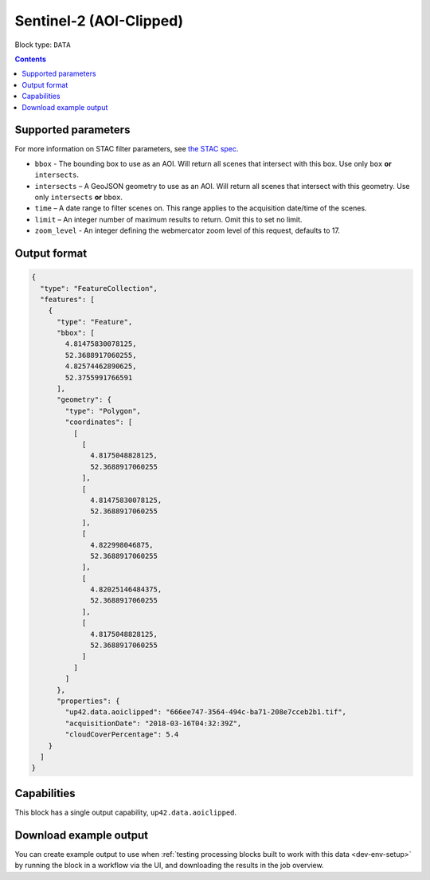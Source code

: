 .. _sentinelhub-sentinel2-aoiclipped-block:

Sentinel-2 (AOI-Clipped)
========================

Block type: ``DATA``

.. contents::


Supported parameters
--------------------

For more information on STAC filter parameters, see
`the STAC spec <https://github.com/radiantearth/stac-spec/blob/master/api-spec/filters.md>`_.

* ``bbox`` - The bounding box to use as an AOI. Will return all scenes that intersect with this box. Use only ``box``
  **or** ``intersects``.
* ``intersects`` – A GeoJSON geometry to use as an AOI. Will return all scenes that intersect with this geometry. Use
  only ``intersects`` **or** ``bbox``.
* ``time`` – A date range to filter scenes on. This range applies to the acquisition date/time of the scenes.
* ``limit`` – An integer number of maximum results to return. Omit this to set no limit.
* ``zoom_level`` - An integer defining the webmercator zoom level of this request, defaults to 17.

Output format
-------------

.. code-block:: javascript

    {
      "type": "FeatureCollection",
      "features": [
        {
          "type": "Feature",
          "bbox": [
            4.81475830078125,
            52.3688917060255,
            4.82574462890625,
            52.3755991766591
          ],
          "geometry": {
            "type": "Polygon",
            "coordinates": [
              [
                [
                  4.8175048828125,
                  52.3688917060255
                ],
                [
                  4.81475830078125,
                  52.3688917060255
                ],
                [
                  4.822998046875,
                  52.3688917060255
                ],
                [
                  4.82025146484375,
                  52.3688917060255
                ],
                [
                  4.8175048828125,
                  52.3688917060255
                ]
              ]
            ]
          },
          "properties": {
            "up42.data.aoiclipped": "666ee747-3564-494c-ba71-208e7cceb2b1.tif",
            "acquisitionDate": "2018-03-16T04:32:39Z",
            "cloudCoverPercentage": 5.4
        }
      ]
    }

Capabilities
------------

This block has a single output capability, ``up42.data.aoiclipped``.

Download example output
-----------------------

You can create example output to use when :ref:`testing processing blocks built to work with this data <dev-env-setup>`
by running the block in a workflow via the UI, and downloading the results in the job overview.

